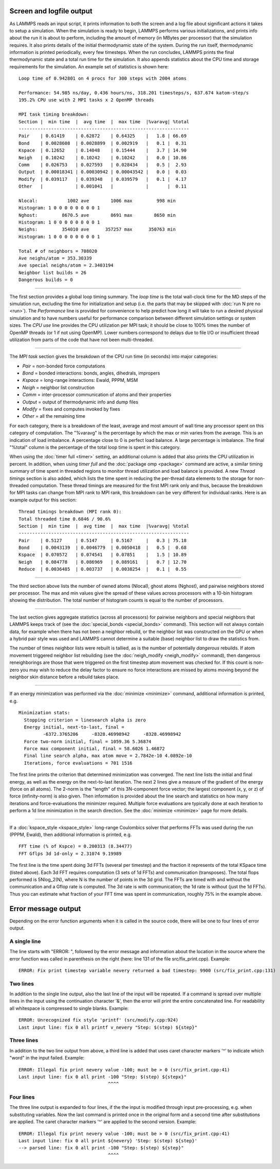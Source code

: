 Screen and logfile output
=========================

As LAMMPS reads an input script, it prints information to both the
screen and a log file about significant actions it takes to setup a
simulation.  When the simulation is ready to begin, LAMMPS performs
various initializations, and prints info about the run it is about to
perform, including the amount of memory (in MBytes per processor) that
the simulation requires.  It also prints details of the initial
thermodynamic state of the system.  During the run itself,
thermodynamic information is printed periodically, every few
timesteps.  When the run concludes, LAMMPS prints the final
thermodynamic state and a total run time for the simulation.  It also
appends statistics about the CPU time and storage requirements for the
simulation.  An example set of statistics is shown here:

.. parsed-literal::

   Loop time of 0.942801 on 4 procs for 300 steps with 2004 atoms

   Performance: 54.985 ns/day, 0.436 hours/ns, 318.201 timesteps/s, 637.674 katom-step/s
   195.2% CPU use with 2 MPI tasks x 2 OpenMP threads

   MPI task timing breakdown:
   Section \|  min time  \|  avg time  \|  max time  \|%varavg\| %total
   ---------------------------------------------------------------
   Pair    \| 0.61419    \| 0.62872    \| 0.64325    \|   1.8 \| 66.69
   Bond    \| 0.0028608  \| 0.0028899  \| 0.002919   \|   0.1 \|  0.31
   Kspace  \| 0.12652    \| 0.14048    \| 0.15444    \|   3.7 \| 14.90
   Neigh   \| 0.10242    \| 0.10242    \| 0.10242    \|   0.0 \| 10.86
   Comm    \| 0.026753   \| 0.027593   \| 0.028434   \|   0.5 \|  2.93
   Output  \| 0.00018341 \| 0.00030942 \| 0.00043542 \|   0.0 \|  0.03
   Modify  \| 0.039117   \| 0.039348   \| 0.039579   \|   0.1 \|  4.17
   Other   \|            \| 0.001041   \|            \|       \|  0.11

   Nlocal:           1002 ave        1006 max         998 min
   Histogram: 1 0 0 0 0 0 0 0 0 1
   Nghost:         8670.5 ave        8691 max        8650 min
   Histogram: 1 0 0 0 0 0 0 0 0 1
   Neighs:         354010 ave      357257 max      350763 min
   Histogram: 1 0 0 0 0 0 0 0 0 1

   Total # of neighbors = 708020
   Ave neighs/atom = 353.30339
   Ave special neighs/atom = 2.3403194
   Neighbor list builds = 26
   Dangerous builds = 0

----------

The first section provides a global loop timing summary. The *loop time*
is the total wall-clock time for the MD steps of the simulation run,
excluding the time for initialization and setup (i.e. the parts that may
be skipped with :doc:`run N pre no <run>`).  The *Performance* line is
provided for convenience to help predict how long it will take to run a
desired physical simulation and to have numbers useful for performance
comparison between different simulation settings or system sizes.  The
*CPU use* line provides the CPU utilization per MPI task; it should be
close to 100% times the number of OpenMP threads (or 1 if not using
OpenMP).  Lower numbers correspond to delays due to file I/O or
insufficient thread utilization from parts of the code that have not
been multi-threaded.

----------

The *MPI task* section gives the breakdown of the CPU run time (in
seconds) into major categories:

* *Pair* = non-bonded force computations
* *Bond* = bonded interactions: bonds, angles, dihedrals, impropers
* *Kspace* = long-range interactions: Ewald, PPPM, MSM
* *Neigh* = neighbor list construction
* *Comm* = inter-processor communication of atoms and their properties
* *Output* = output of thermodynamic info and dump files
* *Modify* = fixes and computes invoked by fixes
* *Other* = all the remaining time

For each category, there is a breakdown of the least, average and most
amount of wall time any processor spent on this category of
computation.  The "%varavg" is the percentage by which the max or min
varies from the average.  This is an indication of load imbalance.  A
percentage close to 0 is perfect load balance.  A large percentage is
imbalance.  The final "%total" column is the percentage of the total
loop time is spent in this category.

When using the :doc:`timer full <timer>` setting, an additional column
is added that also prints the CPU utilization in percent. In addition,
when using *timer full* and the :doc:`package omp <package>` command are
active, a similar timing summary of time spent in threaded regions to
monitor thread utilization and load balance is provided. A new *Thread
timings* section is also added, which lists the time spent in reducing
the per-thread data elements to the storage for non-threaded
computation. These thread timings are measured for the first MPI rank
only and thus, because the breakdown for MPI tasks can change from
MPI rank to MPI rank, this breakdown can be very different for
individual ranks. Here is an example output for this section:

.. parsed-literal::

   Thread timings breakdown (MPI rank 0):
   Total threaded time 0.6846 / 90.6%
   Section \|  min time  \|  avg time  \|  max time  \|%varavg\| %total
   ---------------------------------------------------------------
   Pair    \| 0.5127     \| 0.5147     \| 0.5167     \|   0.3 \| 75.18
   Bond    \| 0.0043139  \| 0.0046779  \| 0.0050418  \|   0.5 \|  0.68
   Kspace  \| 0.070572   \| 0.074541   \| 0.07851    \|   1.5 \| 10.89
   Neigh   \| 0.084778   \| 0.086969   \| 0.089161   \|   0.7 \| 12.70
   Reduce  \| 0.0036485  \| 0.003737   \| 0.0038254  \|   0.1 \|  0.55

----------

The third section above lists the number of owned atoms (Nlocal),
ghost atoms (Nghost), and pairwise neighbors stored per processor.
The max and min values give the spread of these values across
processors with a 10-bin histogram showing the distribution. The total
number of histogram counts is equal to the number of processors.

----------

The last section gives aggregate statistics (across all processors) for
pairwise neighbors and special neighbors that LAMMPS keeps track of (see
the :doc:`special_bonds <special_bonds>` command).  This section will
not always contain data, for example when there has not been a neighbor
rebuild, or the neighbor list was constructed on the GPU or when a
hybrid pair style was used and LAMMPS cannot determine a suitable (base)
neighbor list to draw the statistics from.

The number of times neighbor lists were rebuilt is tallied, as is the
number of potentially *dangerous* rebuilds.  If atom movement triggered
neighbor list rebuilding (see the :doc:`neigh_modify <neigh_modify>`
command), then dangerous reneighborings are those that were triggered on
the first timestep atom movement was checked for.  If this count is
non-zero you may wish to reduce the delay factor to ensure no force
interactions are missed by atoms moving beyond the neighbor skin
distance before a rebuild takes place.

----------

If an energy minimization was performed via the
:doc:`minimize <minimize>` command, additional information is printed,
e.g.

.. parsed-literal::

   Minimization stats:
     Stopping criterion = linesearch alpha is zero
     Energy initial, next-to-last, final =
            -6372.3765206     -8328.46998942     -8328.46998942
     Force two-norm initial, final = 1059.36 5.36874
     Force max component initial, final = 58.6026 1.46872
     Final line search alpha, max atom move = 2.7842e-10 4.0892e-10
     Iterations, force evaluations = 701 1516

The first line prints the criterion that determined minimization was
converged. The next line lists the initial and final energy, as well
as the energy on the next-to-last iteration.  The next 2 lines give a
measure of the gradient of the energy (force on all atoms).  The
2-norm is the "length" of this 3N-component force vector; the largest
component (x, y, or z) of force (infinity-norm) is also given.  Then
information is provided about the line search and statistics on how
many iterations and force-evaluations the minimizer required.
Multiple force evaluations are typically done at each iteration to
perform a 1d line minimization in the search direction.  See the
:doc:`minimize <minimize>` page for more details.

----------

If a :doc:`kspace_style <kspace_style>` long-range Coulombics solver
that performs FFTs was used during the run (PPPM, Ewald), then
additional information is printed, e.g.

.. parsed-literal::

   FFT time (% of Kspce) = 0.200313 (8.34477)
   FFT Gflps 3d 1d-only = 2.31074 9.19989

The first line is the time spent doing 3d FFTs (several per timestep)
and the fraction it represents of the total KSpace time (listed
above).  Each 3d FFT requires computation (3 sets of 1d FFTs) and
communication (transposes).  The total flops performed is 5Nlog_2(N),
where N is the number of points in the 3d grid.  The FFTs are timed
with and without the communication and a Gflop rate is computed.  The
3d rate is with communication; the 1d rate is without (just the 1d
FFTs).  Thus you can estimate what fraction of your FFT time was spent
in communication, roughly 75% in the example above.

Error message output
====================

Depending on the error function arguments when it is called in the
source code, there will be one to four lines of error output.

A single line
^^^^^^^^^^^^^

The line starts with "ERROR: ", followed by the error message and
information about the location in the source where the error function
was called in parenthesis on the right (here: line 131 of the file
src/fix_print.cpp). Example:

.. parsed-literal::

   ERROR: Fix print timestep variable nevery returned a bad timestep: 9900 (src/fix_print.cpp:131)

Two lines
^^^^^^^^^

In addition to the single line output, also the last line of the input
will be repeated.  If a command is spread over multiple lines in the
input using the continuation character '&', then the error will print
the entire concatenated line.  For readability all whitespace is
compressed to single blanks.  Example:

.. parsed-literal::

   ERROR: Unrecognized fix style 'printf' (src/modify.cpp:924)
   Last input line: fix 0 all printf v_nevery "Step: $(step) ${step}"

Three lines
^^^^^^^^^^^

In addition to the two line output from above, a third line is added
that uses caret character markers '^' to indicate which "word" in the
input failed.  Example:

.. parsed-literal::

   ERROR: Illegal fix print nevery value -100; must be > 0 (src/fix_print.cpp:41)
   Last input line: fix 0 all print -100 "Step: $(step) ${stepx}"
                                    ^^^^

Four lines
^^^^^^^^^^

The three line output is expanded to four lines, if the the input is
modified through input pre-processing, e.g. when substituting
variables. Now the last command is printed once in the original form and
a second time after substitutions are applied.  The caret character
markers '^' are applied to the second version.  Example:

.. parsed-literal::

   ERROR: Illegal fix print nevery value -100; must be > 0 (src/fix_print.cpp:41)
   Last input line: fix 0 all print ${nevery} 'Step: $(step) ${step}'
   --> parsed line: fix 0 all print -100 "Step: $(step) ${step}"
                                    ^^^^
